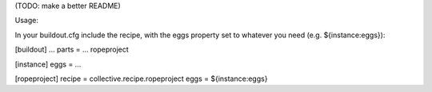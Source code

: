 (TODO: make a better README)

Usage:

In your buildout.cfg include the recipe, with the eggs property set to whatever you need (e.g. ${instance:eggs}):


[buildout]
...
parts = ... ropeproject

[instance]
eggs = ...

[ropeproject]
recipe = collective.recipe.ropeproject
eggs = ${instance:eggs}
